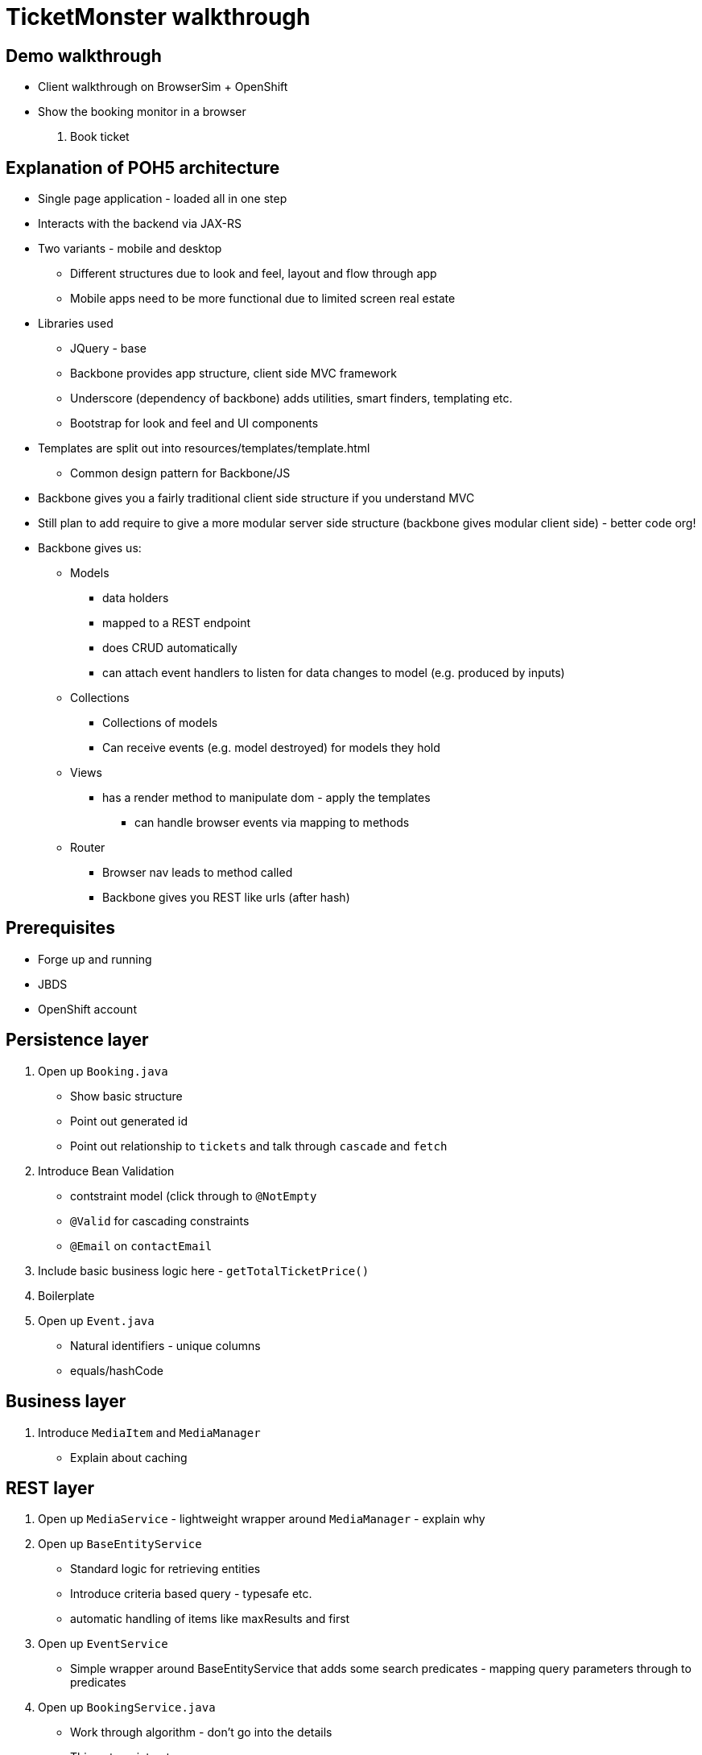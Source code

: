 TicketMonster walkthrough
=========================

Demo walkthrough
----------------

* Client walkthrough on BrowserSim + OpenShift
* Show the booking monitor in a browser

1. Book ticket

Explanation of POH5 architecture
--------------------------------

* Single page application - loaded all in one step
* Interacts with the backend via JAX-RS
* Two variants - mobile and desktop
** Different structures due to look and feel, layout and flow through app
** Mobile apps need to be more functional due to limited screen real estate
* Libraries used
** JQuery - base
** Backbone provides app structure, client side MVC framework
** Underscore (dependency of backbone) adds utilities, smart finders, templating etc.
** Bootstrap for look and feel and UI components
* Templates are split out into resources/templates/template.html
** Common design pattern for Backbone/JS
* Backbone gives you a fairly traditional client side structure if you understand MVC
* Still plan to add require to give a more modular server side structure (backbone gives modular client side) - better code org!
* Backbone gives us:
** Models
*** data holders
*** mapped to a REST endpoint
*** does CRUD automatically
*** can attach event handlers to listen for data changes to model (e.g. produced by inputs)
** Collections
*** Collections of models
*** Can receive events (e.g. model destroyed) for models they hold
** Views
*** has a render method to manipulate dom - apply the templates
**** can handle browser events via mapping to methods
** Router
*** Browser nav leads to method called
*** Backbone gives you REST like urls (after hash)


Prerequisites
-------------

* Forge up and running
* JBDS
* OpenShift account

Persistence layer
-----------------

1. Open up `Booking.java`
   * Show basic structure
   * Point out generated id
   * Point out relationship to `tickets` and talk through `cascade` and `fetch`
2. Introduce Bean Validation
   * contstraint model (click through to `@NotEmpty`
   * `@Valid` for cascading constraints
   * `@Email` on `contactEmail`
3. Include basic business logic here - `getTotalTicketPrice()`
4. Boilerplate
5. Open up `Event.java`
   * Natural identifiers - unique columns
   * equals/hashCode


Business layer
--------------

1. Introduce `MediaItem` and `MediaManager`
   * Explain about caching

REST layer
----------

1. Open up `MediaService` - lightweight wrapper around `MediaManager` - explain why
2. Open up `BaseEntityService`
   * Standard logic for retrieving entities
   * Introduce criteria based query - typesafe etc.
   * automatic handling of items like maxResults and first
3. Open up `EventService`
   * Simple wrapper around BaseEntityService that adds some search predicates - mapping query parameters through to predicates
4. Open up `BookingService.java`
   * Work through algorithm - don't go into the details
   * Things to point out:
      * Automatic marshalling of JSON into holder objects
      * Population of entity from holder object (great for keeping your models clean)
      * BV constraints being applied


View layer
----------

Take a look at how events are rendered

1. Open up `src/main/webapp/desktop-index.html` 
2. At top of JS show backbone for model and events
   * Explain models, views and routers
3. Explain underscore templating used by the views (great for separating markup from actual code)
4. Show Event model and Events collection (including REST url mapping)
5. Show EventCategoriesView and associated subviews
   * show how templating is used
6. Show the router (and how `#events` results in rendering EventCategoriesView)
   * Explain how view get rendered and bound to `div` elements
   * Explain fetch() and the chain of events that leads to rendering the view (i.e. "reset")

Bookings
7. Show EventDetailView
8. Show CreateBookingView - explain how its model gets continuously updated and portions of it re-rendered
   * may need a recall on the concept of subviews and backbone events 
   * the concept of subviews may be understood by now, let's not dwell into JS details, however:
   * show `save()` invoked when the button is clicked, show the REST call and its outcome 

Generate admin layer
--------------------

Now, we'll generate the admin layer. This is automatically generated by Forge. Currnetly using JSF, but we have prototpyed a POH5 version too.

1. Open up `admin_layer.fsh` in JBDS, walk through steps
2. _Show in -> Forge Console_
3. Run the script, this will deploy to openshift. Openup http://ticketmonster-pmuir.rhcloud.com and show CRUD UI added

